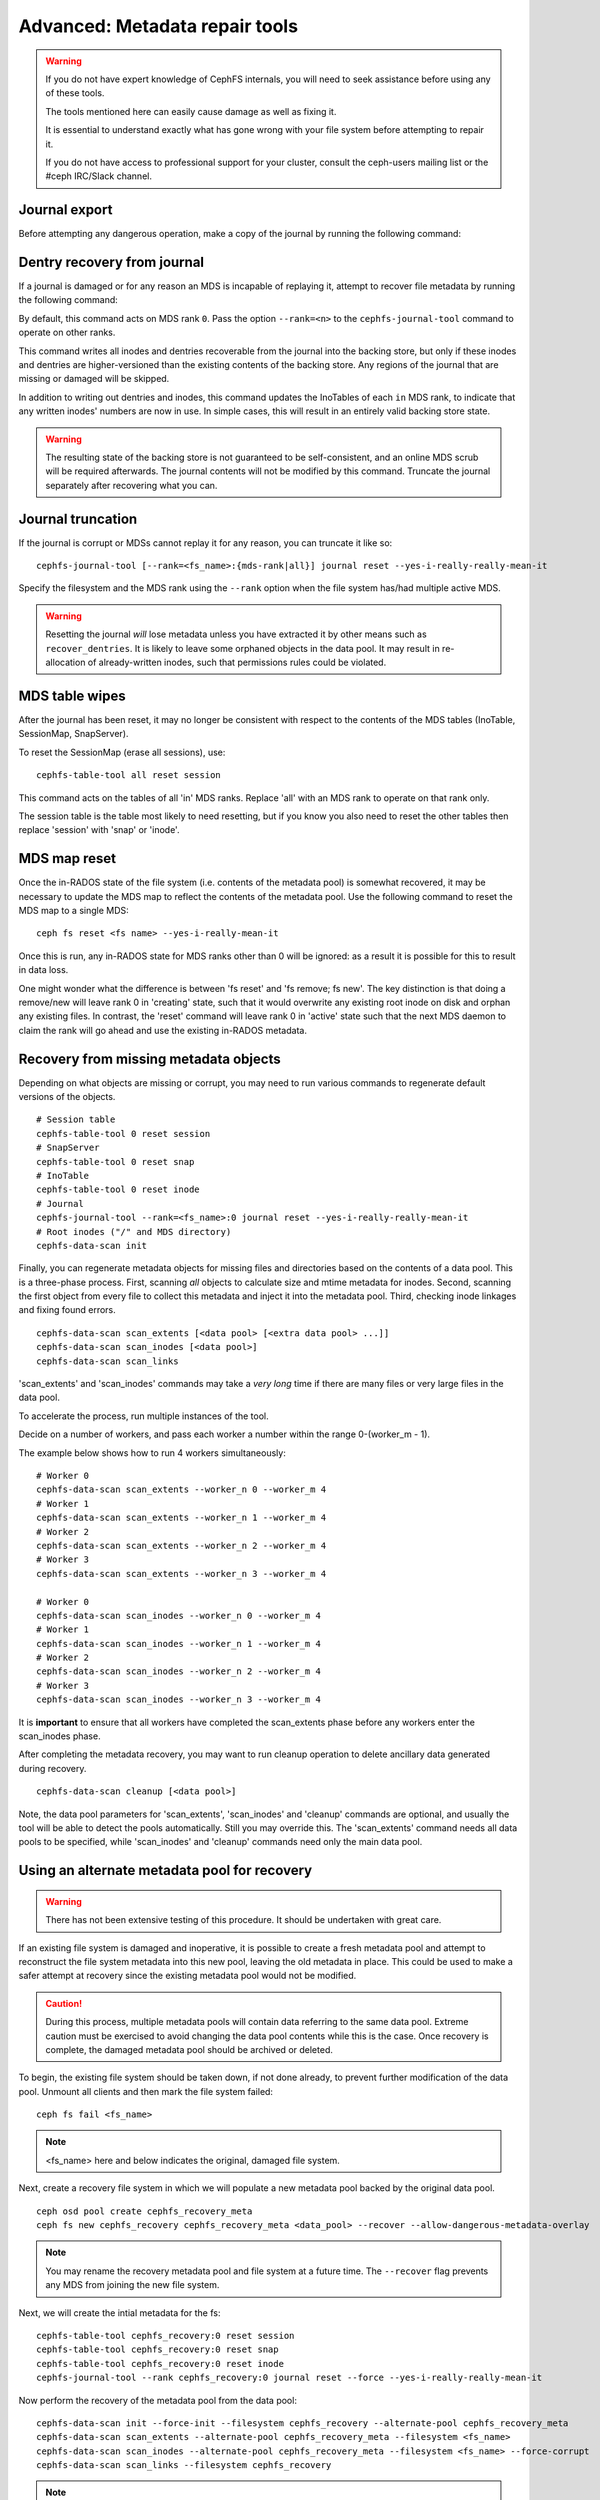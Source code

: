
.. _disaster-recovery-experts:

Advanced: Metadata repair tools
===============================

.. warning::

    If you do not have expert knowledge of CephFS internals, you will
    need to seek assistance before using any of these tools.

    The tools mentioned here can easily cause damage as well as fixing it.

    It is essential to understand exactly what has gone wrong with your
    file system before attempting to repair it.

    If you do not have access to professional support for your cluster,
    consult the ceph-users mailing list or the #ceph IRC/Slack channel.


Journal export
--------------

Before attempting any dangerous operation, make a copy of the journal by
running the following command:

.. prompt:: bash #

   cephfs-journal-tool journal export backup.bin

Dentry recovery from journal
----------------------------

If a journal is damaged or for any reason an MDS is incapable of replaying it,
attempt to recover file metadata by running the following command:

.. prompt:: bash #

   cephfs-journal-tool event recover_dentries summary

By default, this command acts on MDS rank ``0``. Pass the option ``--rank=<n>``
to the ``cephfs-journal-tool`` command to operate on other ranks.

This command writes all inodes and dentries recoverable from the journal into
the backing store, but only if these inodes and dentries are higher-versioned
than the existing contents of the backing store. Any regions of the journal
that are missing or damaged will be skipped.

In addition to writing out dentries and inodes, this command updates the
InoTables of each ``in`` MDS rank, to indicate that any written inodes' numbers
are now in use. In simple cases, this will result in an entirely valid backing
store state.

.. warning::

    The resulting state of the backing store is not guaranteed to be
    self-consistent, and an online MDS scrub will be required afterwards. The
    journal contents will not be modified by this command. Truncate the journal
    separately after recovering what you can.

Journal truncation
------------------

If the journal is corrupt or MDSs cannot replay it for any reason, you can
truncate it like so:

::

    cephfs-journal-tool [--rank=<fs_name>:{mds-rank|all}] journal reset --yes-i-really-really-mean-it

Specify the filesystem and the MDS rank using the ``--rank`` option when the file system has/had
multiple active MDS.

.. warning::

    Resetting the journal *will* lose metadata unless you have extracted
    it by other means such as ``recover_dentries``.  It is likely to leave
    some orphaned objects in the data pool.  It may result in re-allocation
    of already-written inodes, such that permissions rules could be violated.

MDS table wipes
---------------

After the journal has been reset, it may no longer be consistent with respect
to the contents of the MDS tables (InoTable, SessionMap, SnapServer).

To reset the SessionMap (erase all sessions), use:

::

    cephfs-table-tool all reset session

This command acts on the tables of all 'in' MDS ranks.  Replace 'all' with an MDS
rank to operate on that rank only.

The session table is the table most likely to need resetting, but if you know you
also need to reset the other tables then replace 'session' with 'snap' or 'inode'.

MDS map reset
-------------

Once the in-RADOS state of the file system (i.e. contents of the metadata pool)
is somewhat recovered, it may be necessary to update the MDS map to reflect
the contents of the metadata pool.  Use the following command to reset the MDS
map to a single MDS:

::

    ceph fs reset <fs name> --yes-i-really-mean-it

Once this is run, any in-RADOS state for MDS ranks other than 0 will be ignored:
as a result it is possible for this to result in data loss.

One might wonder what the difference is between 'fs reset' and 'fs remove; fs new'.  The
key distinction is that doing a remove/new will leave rank 0 in 'creating' state, such
that it would overwrite any existing root inode on disk and orphan any existing files.  In
contrast, the 'reset' command will leave rank 0 in 'active' state such that the next MDS
daemon to claim the rank will go ahead and use the existing in-RADOS metadata.

Recovery from missing metadata objects
--------------------------------------

Depending on what objects are missing or corrupt, you may need to
run various commands to regenerate default versions of the
objects.

::

    # Session table
    cephfs-table-tool 0 reset session
    # SnapServer
    cephfs-table-tool 0 reset snap
    # InoTable
    cephfs-table-tool 0 reset inode
    # Journal
    cephfs-journal-tool --rank=<fs_name>:0 journal reset --yes-i-really-really-mean-it
    # Root inodes ("/" and MDS directory)
    cephfs-data-scan init

Finally, you can regenerate metadata objects for missing files
and directories based on the contents of a data pool.  This is
a three-phase process.  First, scanning *all* objects to calculate
size and mtime metadata for inodes.  Second, scanning the first
object from every file to collect this metadata and inject it into
the metadata pool. Third, checking inode linkages and fixing found
errors.

::

    cephfs-data-scan scan_extents [<data pool> [<extra data pool> ...]]
    cephfs-data-scan scan_inodes [<data pool>]
    cephfs-data-scan scan_links

'scan_extents' and 'scan_inodes' commands may take a *very long* time
if there are many files or very large files in the data pool.

To accelerate the process, run multiple instances of the tool.

Decide on a number of workers, and pass each worker a number within
the range 0-(worker_m - 1).

The example below shows how to run 4 workers simultaneously:

::

    # Worker 0
    cephfs-data-scan scan_extents --worker_n 0 --worker_m 4
    # Worker 1
    cephfs-data-scan scan_extents --worker_n 1 --worker_m 4
    # Worker 2
    cephfs-data-scan scan_extents --worker_n 2 --worker_m 4
    # Worker 3
    cephfs-data-scan scan_extents --worker_n 3 --worker_m 4

    # Worker 0
    cephfs-data-scan scan_inodes --worker_n 0 --worker_m 4
    # Worker 1
    cephfs-data-scan scan_inodes --worker_n 1 --worker_m 4
    # Worker 2
    cephfs-data-scan scan_inodes --worker_n 2 --worker_m 4
    # Worker 3
    cephfs-data-scan scan_inodes --worker_n 3 --worker_m 4

It is **important** to ensure that all workers have completed the
scan_extents phase before any workers enter the scan_inodes phase.

After completing the metadata recovery, you may want to run cleanup
operation to delete ancillary data generated during recovery.

::

    cephfs-data-scan cleanup [<data pool>]

Note, the data pool parameters for 'scan_extents', 'scan_inodes' and
'cleanup' commands are optional, and usually the tool will be able to
detect the pools automatically. Still you may override this. The
'scan_extents' command needs all data pools to be specified, while
'scan_inodes' and 'cleanup' commands need only the main data pool.


Using an alternate metadata pool for recovery
---------------------------------------------

.. warning::

   There has not been extensive testing of this procedure. It should be
   undertaken with great care.

If an existing file system is damaged and inoperative, it is possible to create
a fresh metadata pool and attempt to reconstruct the file system metadata into
this new pool, leaving the old metadata in place. This could be used to make a
safer attempt at recovery since the existing metadata pool would not be
modified.

.. caution::

   During this process, multiple metadata pools will contain data referring to
   the same data pool. Extreme caution must be exercised to avoid changing the
   data pool contents while this is the case. Once recovery is complete, the
   damaged metadata pool should be archived or deleted.

To begin, the existing file system should be taken down, if not done already,
to prevent further modification of the data pool. Unmount all clients and then
mark the file system failed:

::

    ceph fs fail <fs_name>

.. note::

   <fs_name> here and below indicates the original, damaged file system.

Next, create a recovery file system in which we will populate a new metadata pool
backed by the original data pool.

::

    ceph osd pool create cephfs_recovery_meta
    ceph fs new cephfs_recovery cephfs_recovery_meta <data_pool> --recover --allow-dangerous-metadata-overlay

.. note::

   You may rename the recovery metadata pool and file system at a future time.
   The ``--recover`` flag prevents any MDS from joining the new file system.

Next, we will create the intial metadata for the fs:

::

    cephfs-table-tool cephfs_recovery:0 reset session
    cephfs-table-tool cephfs_recovery:0 reset snap
    cephfs-table-tool cephfs_recovery:0 reset inode
    cephfs-journal-tool --rank cephfs_recovery:0 journal reset --force --yes-i-really-really-mean-it

Now perform the recovery of the metadata pool from the data pool:

::

    cephfs-data-scan init --force-init --filesystem cephfs_recovery --alternate-pool cephfs_recovery_meta
    cephfs-data-scan scan_extents --alternate-pool cephfs_recovery_meta --filesystem <fs_name>
    cephfs-data-scan scan_inodes --alternate-pool cephfs_recovery_meta --filesystem <fs_name> --force-corrupt
    cephfs-data-scan scan_links --filesystem cephfs_recovery

.. note::

   Each scan procedure above goes through the entire data pool. This may take a
   significant amount of time. See the previous section on how to distribute
   this task among workers.

If the damaged file system contains dirty journal data, it may be recovered next
with:

::

    cephfs-journal-tool --rank=<fs_name>:0 event recover_dentries list --alternate-pool cephfs_recovery_meta

After recovery, some recovered directories will have incorrect statistics.
Ensure the parameters ``mds_verify_scatter`` and ``mds_debug_scatterstat`` are
set to false (the default) to prevent the MDS from checking the statistics:

::

    ceph config rm mds mds_verify_scatter
    ceph config rm mds mds_debug_scatterstat

.. note::

    Also verify the config has not been set globally or with a local ceph.conf file.

Now, allow an MDS to join the recovery file system:

::

    ceph fs set cephfs_recovery joinable true

Finally, run a forward :doc:`scrub </cephfs/scrub>` to repair recursive statistics.
Ensure you have an MDS running and issue:

::

    ceph tell mds.cephfs_recovery:0 scrub start / recursive,repair,force

.. note::

   The `Symbolic link recovery <https://tracker.ceph.com/issues/46166>`_ is supported from Quincy.
   Symbolic links were recovered as empty regular files before.

It is recommended to migrate any data from the recovery file system as soon as
possible. Do not restore the old file system while the recovery file system is
operational.

.. note::

    If the data pool is also corrupt, some files may not be restored because
    backtrace information is lost. If any data objects are missing (due to
    issues like lost Placement Groups on the data pool), the recovered files
    will contain holes in place of the missing data.

.. _Symbolic link recovery: https://tracker.ceph.com/issues/46166
